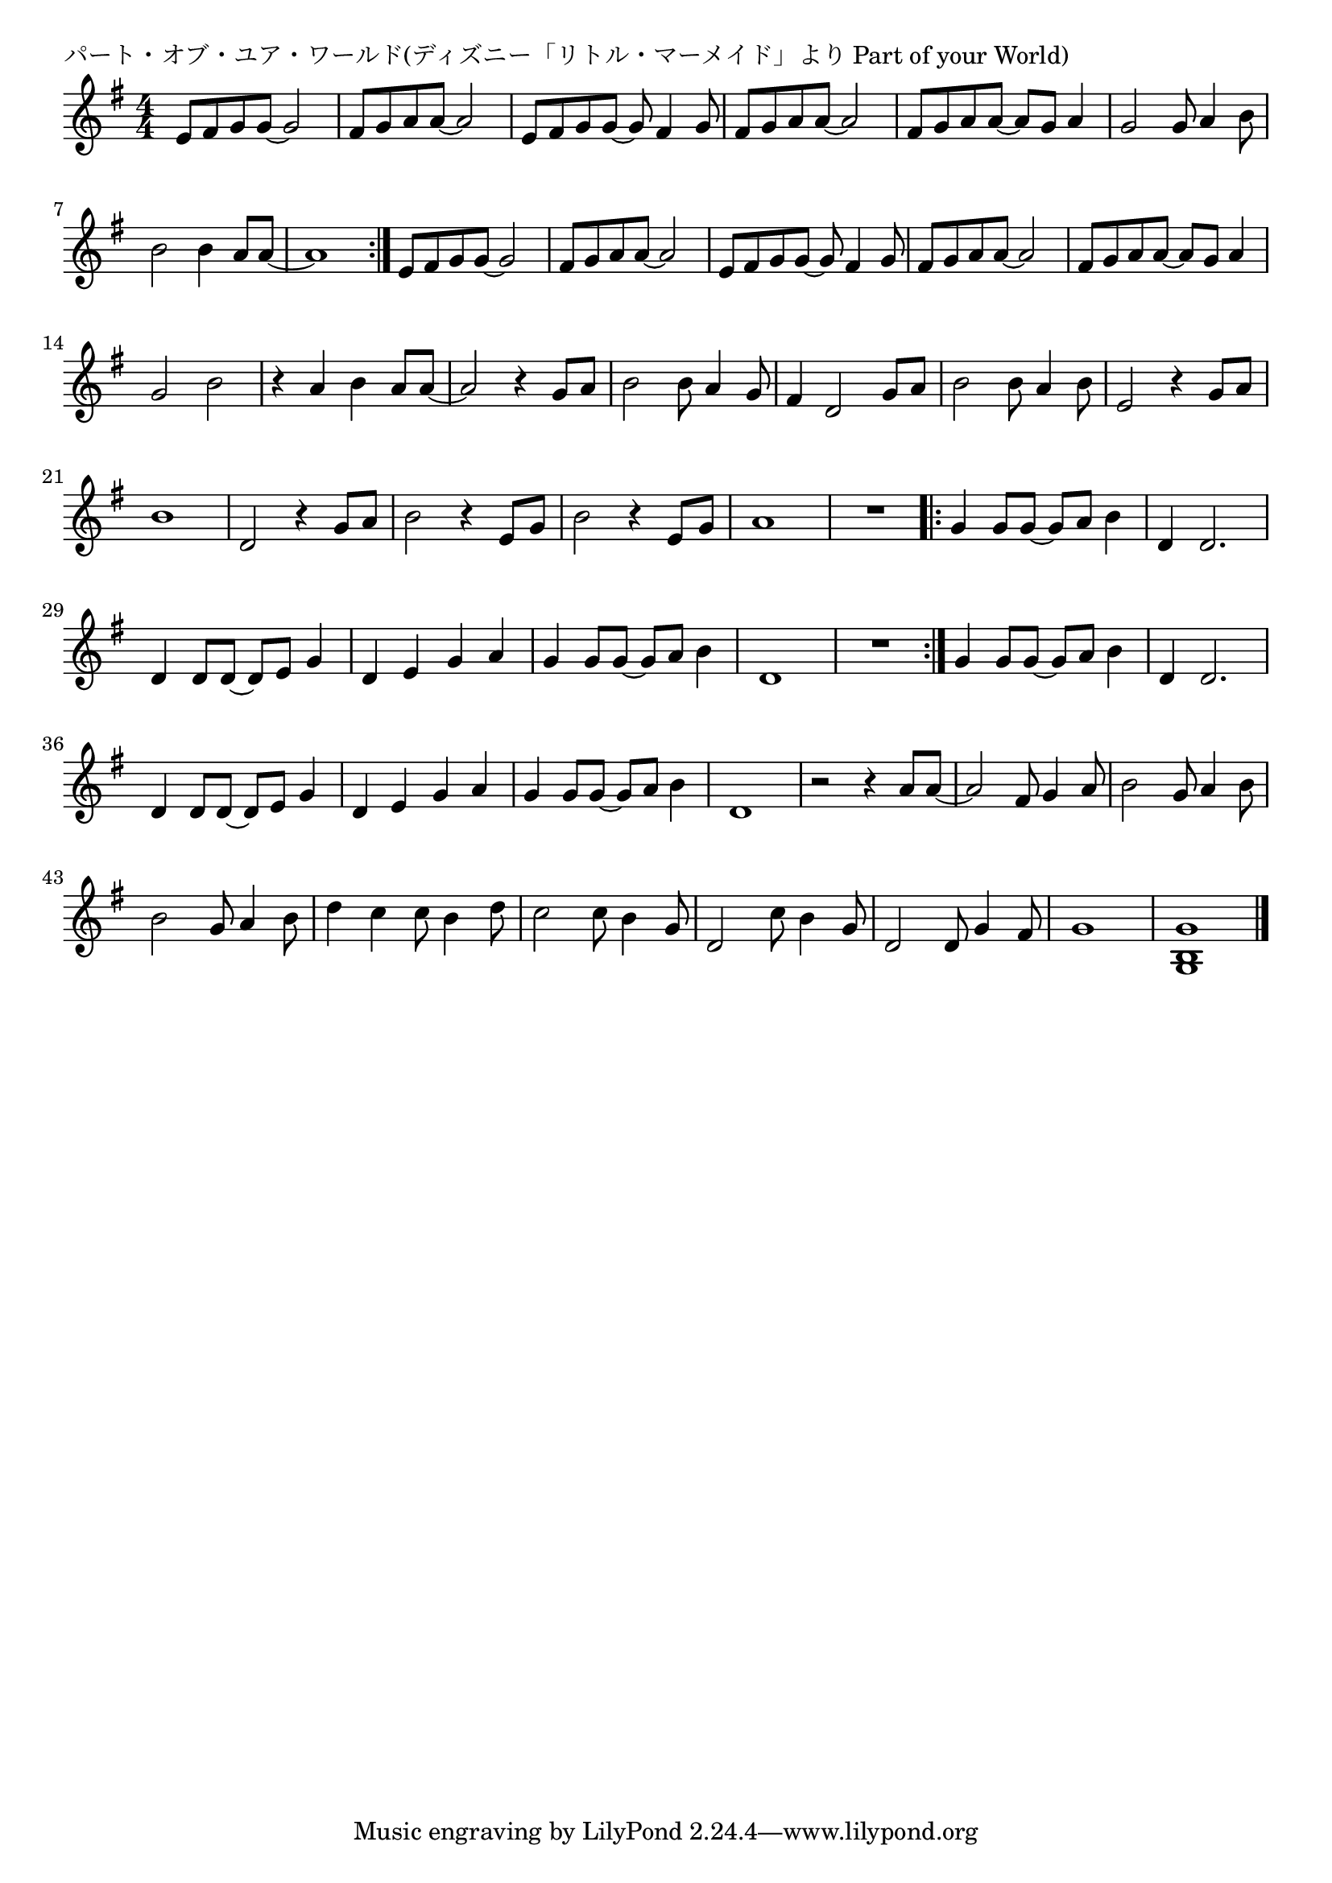 \version "2.18.2"

% パート・オブ・ユア・ワールド(ディズニー「リトル・マーメイド」より Part of your World)

\header {
piece = "パート・オブ・ユア・ワールド(ディズニー「リトル・マーメイド」より Part of your World)"
}

melody =
\relative c' {
\key g \major
\time 4/4
\set Score.tempoHideNote = ##t
\tempo 4=130
\numericTimeSignature
%
e8 fis g g~g2 |
fis8 g a a~a2 |
e8 fis g g~g fis4 g8 |
fis8 g a a~a2 |
fis8 g a a~a g a4 |

g2 g8 a4 b8 |
b2 b4 a8 a~ |
a1 |
\bar ":|."
e8 fis g g~g2 |
fis8 g a a~a2 |
e8 fis g g~g fis4 g8 |
fis8 g a a~a2 |
fis8 g a a~a g a4 |

g2 b |
r4 a b a8 a~ |
a2 r4 g8 a |
b2 b8 a4 g8 |
fis4 d2 g8 a |
b2 b8 a4 b8 |
e,2 r4 g8 a |
b1 |
d,2 r4 g8 a |
b2 r4 e,8 g |
% page
b2 r4 e,8 g |
a1 |
R1 |
\bar ".|:"
g4 g8 g~g a b4 |
d, d2. |
d4 d8 d~d e g4 |
d e g a |
g g8 g~g a b4 |
d,1 |
R1 |
\bar ":|."
g4 g8 g~g a b4 |
d, d2. |
d4 d8 d~d e g4 |
d e g a |
g g8 g~g a b4 |
d,1 |

r2 r4 a'8 a~ |
a2 fis8 g4 a8 |
b2 g8 a4 b8 |
b2 g8 a4 b8 |
d4 c c8 b4 d8 |
c2 c8 b4 g8 |
d2 c'8 b4 g8 |
d2 d8 g4 fis8 |
g1 |
<g, b g'> |




\bar "|."
}
\score {
<<
\chords {
\set noChordSymbol = ""
\set chordChanges=##t
%%

}
\new Staff {\melody}
>>
\layout {
line-width = #190
indent = 0\mm
}
\midi {}
}